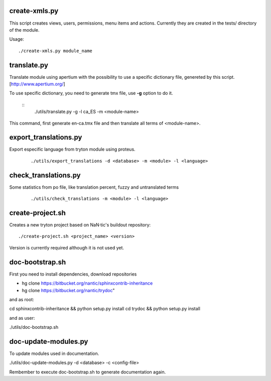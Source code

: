 --------------
create-xmls.py
--------------

This script creates views, users, permissions, menu items and actions. Currently
they are created in the tests/ directory of the module.

Usage::

    ./create-xmls.py module_name


------------
translate.py
------------

Translate module using apertium with the possibility to use a specific
dictionary file, genereted by this script. [http://www.apertium.org/]

To use specific dictionary, you need to generate tmx file, use **-g** option
to do it.

 ::
    ./utils/translate.py -g -l ca_ES -m <module-name>
This command, first generate en-ca.tmx file and then translate all terms of
<module-name>.


----------------------
export_translations.py
----------------------

Export especific language from tryton module using proteus.

 ::

    ./utils/export_translations -d <database> -m <module> -l <language>


---------------------
check_translations.py
---------------------

Some statistics from po file, like translation percent, fuzzy and untranslated
terms

 ::

    ./utils/check_translations -m <module> -l <language>


-----------------
create-project.sh
-----------------

Creates a new tryton project based on NaN·tic's buildout repository::

    ./create-project.sh <project_name> <version>

Version is currently required although it is not used yet.


----------------
doc-bootstrap.sh
----------------
First you need to install dependencies,  download repositories

* hg clone https://bitbucket.org/nantic/sphinxcontrib-inheritance
* hg clone https://bitbucket.org/nantic/trydoc" 

and as root:

cd sphinxcontrib-inheritance  && python setup.py install
cd trydoc &&  python setup.py install

and as user:

./utils/doc-bootstrap.sh

---------------------
doc-update-modules.py
---------------------

To update modules used in documentation.

./utils/doc-update-modules.py -d <database> -c <config-file>

Rembember to execute doc-bootstrap.sh to generate documentation again.




